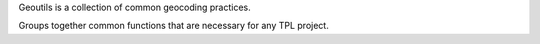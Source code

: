 Geoutils is a collection of common geocoding practices.

Groups together common functions that are necessary for any TPL project.